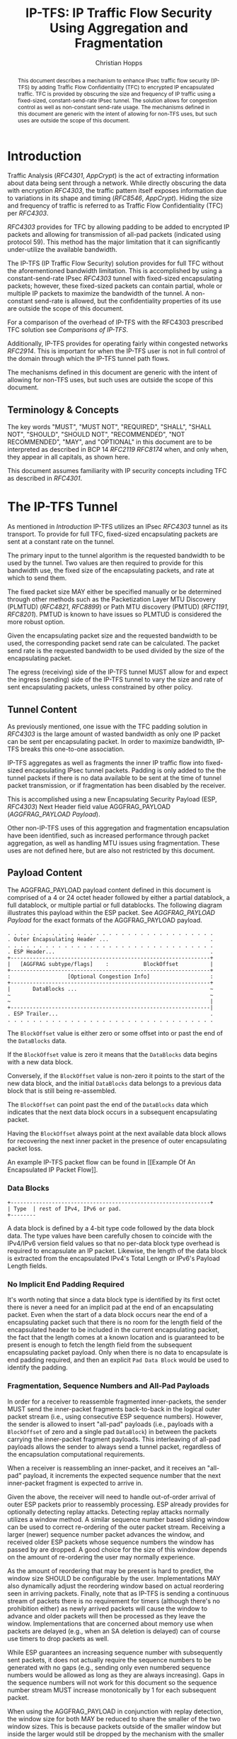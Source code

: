 # -*- fill-column: 69; org-confirm-babel-evaluate: nil -*-
#+STARTUP: align entitiespretty hidestars inlineimages latexpreview noindent showall
#
#+TITLE: IP-TFS: IP Traffic Flow Security Using Aggregation and Fragmentation
#+AUTHOR: Christian Hopps
#+EMAIL: chopps@chopps.org
#+AFFILIATION: LabN Consulting, L.L.C.
#
#+RFC_NAME: draft-ietf-ipsecme-iptfs
#+RFC_SHORT_TITLE: IP Traffic Flow Security
#+RFC_VERSION: 07
#+RFC_XML_VERSION: 2
#+RFC_ASCII_TABLE: t
#
# Do: title, table-of-contents ::fixed-width-sections |tables
# Do: ^:sup/sub with curly -:special-strings *:emphasis
# Don't: prop:no-prop-drawers \n:preserve-linebreaks ':use-smart-quotes
#+OPTIONS: prop:nil title:t toc:t \n:nil ::t |:t ^:{} -:t *:t ':nil


#+begin_abstract
This document describes a mechanism to enhance IPsec traffic flow
security (IP-TFS) by adding Traffic Flow Confidentiality (TFC) to
encrypted IP encapsulated traffic. TFC is provided by obscuring the
size and frequency of IP traffic using a fixed-sized,
constant-send-rate IPsec tunnel. The solution allows for congestion
control as well as non-constant send-rate usage. The mechanisms
defined in this document are generic with the intent of allowing for
non-TFS uses, but such uses are outside the scope of this document.
#+end_abstract

* Introduction

Traffic Analysis ([[RFC4301]], [[AppCrypt]]) is the act of extracting
information about data being sent through a network. While directly
obscuring the data with encryption [[RFC4303]], the traffic pattern
itself exposes information due to variations in its shape and timing
([[RFC8546]], [[AppCrypt]]). Hiding the size and frequency of
traffic is referred to as Traffic Flow Confidentiality (TFC) per
[[RFC4303]].

[[RFC4303]] provides for TFC by allowing padding to be added to encrypted
IP packets and allowing for transmission of all-pad packets
(indicated using protocol 59). This method has the major limitation
that it can significantly under-utilize the available bandwidth.

The IP-TFS (IP Traffic Flow Security) solution provides for full TFC
without the aforementioned bandwidth limitation. This is accomplished
by using a constant-send-rate IPsec [[RFC4303]] tunnel with fixed-sized
encapsulating packets; however, these fixed-sized packets can contain
partial, whole or multiple IP packets to maximize the bandwidth of
the tunnel. A non-constant send-rate is allowed, but the
confidentiality properties of its use are outside the scope of this
document.

For a comparison of the overhead of IP-TFS with the RFC4303
prescribed TFC solution see [[Comparisons of IP-TFS]].

Additionally, IP-TFS provides for operating fairly within congested
networks [[RFC2914]]. This is important for when the IP-TFS user is not
in full control of the domain through which the IP-TFS tunnel path
flows.

The mechanisms defined in this document are generic with the intent
of allowing for non-TFS uses, but such uses are outside the scope of
this document.

** Terminology & Concepts

The key words "MUST", "MUST NOT", "REQUIRED", "SHALL", "SHALL NOT",
"SHOULD", "SHOULD NOT", "RECOMMENDED", "NOT RECOMMENDED", "MAY", and
"OPTIONAL" in this document are to be interpreted as described in BCP
14 [[RFC2119]] [[RFC8174]] when, and only when, they appear in all capitals,
as shown here.

This document assumes familiarity with IP security concepts including
TFC as described in [[RFC4301]].

* The IP-TFS Tunnel

As mentioned in [[Introduction]] IP-TFS utilizes an IPsec [[RFC4303]] tunnel
as its transport. To provide for full TFC, fixed-sized encapsulating
packets are sent at a constant rate on the tunnel.

The primary input to the tunnel algorithm is the requested bandwidth
to be used by the tunnel. Two values are then required to provide for
this bandwidth use, the fixed size of the encapsulating packets, and
rate at which to send them.

The fixed packet size MAY either be specified manually or be
determined through other methods such as the Packetization Layer
MTU Discovery (PLMTUD) ([[RFC4821]], [[RFC8899]]) or Path MTU discovery
(PMTUD) ([[RFC1191]], [[RFC8201]]). PMTUD is known to have issues so PLMTUD
is considered the more robust option.

Given the encapsulating packet size and the requested bandwidth to be
used, the corresponding packet send rate can be calculated. The
packet send rate is the requested bandwidth to be used divided by the
size of the encapsulating packet.

The egress (receiving) side of the IP-TFS tunnel MUST allow for and
expect the ingress (sending) side of the IP-TFS tunnel to vary the
size and rate of sent encapsulating packets, unless constrained by
other policy.

** Tunnel Content

As previously mentioned, one issue with the TFC padding solution in
[[RFC4303]] is the large amount of wasted bandwidth as only one IP
packet can be sent per encapsulating packet. In order to maximize
bandwidth, IP-TFS breaks this one-to-one association.

IP-TFS aggregates as well as fragments the inner IP traffic flow into
fixed-sized encapsulating IPsec tunnel packets. Padding is only added
to the the tunnel packets if there is no data available to be sent at
the time of tunnel packet transmission, or if fragmentation has been
disabled by the receiver.

This is accomplished using a new Encapsulating Security Payload (ESP,
[[RFC4303]]) Next Header field value AGGFRAG_PAYLOAD
([[AGGFRAG_PAYLOAD Payload]]).

Other non-IP-TFS uses of this aggregation and fragmentation
encapsulation have been identified, such as increased performance
through packet aggregation, as well as handling MTU issues using
fragmentation. These uses are not defined here, but are also not
restricted by this document.

** Payload Content

The AGGFRAG_PAYLOAD payload content defined in this document is
comprised of a 4 or 24 octet header followed by either a partial
datablock, a full datablock, or multiple partial or full datablocks.
The following diagram illustrates this payload within the ESP packet.
See [[AGGFRAG_PAYLOAD Payload]] for the exact formats of the
AGGFRAG_PAYLOAD payload.

#+CAPTION: Layout of an IP-TFS IPsec Packet
#+begin_example
 . . . . . . . . . . . . . . . . . . . . . . . . . . . . . . . . .
 . Outer Encapsulating Header ...                                .
 . . . . . . . . . . . . . . . . . . . . . . . . . . . . . . . . .
 . ESP Header...                                                 .
 +---------------------------------------------------------------+
 |   [AGGFRAG subtype/flags]    :           BlockOffset          |
 +---------------------------------------------------------------+
 :                  [Optional Congestion Info]                   :
 +---------------------------------------------------------------+
 |       DataBlocks ...                                          ~
 ~                                                               ~
 ~                                                               |
 +---------------------------------------------------------------|
 . ESP Trailer...                                                .
 . . . . . . . . . . . . . . . . . . . . . . . . . . . . . . . . .
#+end_example

The ~BlockOffset~ value is either zero or some offset into or past
the end of the ~DataBlocks~ data.

If the ~BlockOffset~ value is zero it means that the ~DataBlocks~
data begins with a new data block.

Conversely, if the ~BlockOffset~ value is non-zero it points to the
start of the new data block, and the initial ~DataBlocks~ data
belongs to a previous data block that is still being re-assembled.

The ~BlockOffset~ can point past the end of the ~DataBlocks~ data
which indicates that the next data block occurs in a subsequent
encapsulating packet.

Having the ~BlockOffset~ always point at the next available data
block allows for recovering the next inner packet in the
presence of outer encapsulating packet loss.

An example IP-TFS packet flow can be found in [[Example Of An
Encapsulated IP Packet Flow]].

*** Data Blocks

#+CAPTION: Layout of a DataBlock
#+begin_example
 +---------------------------------------------------------------+
 | Type  | rest of IPv4, IPv6 or pad.
 +--------
#+end_example

A data block is defined by a 4-bit type code followed by the data
block data. The type values have been carefully chosen to coincide
with the IPv4/IPv6 version field values so that no per-data block
type overhead is required to encapsulate an IP packet. Likewise, the
length of the data block is extracted from the encapsulated IPv4's
Total Length or IPv6's Payload Length fields.

*** No Implicit End Padding Required

It's worth noting that since a data block type is identified by its
first octet there is never a need for an implicit pad at the end of
an encapsulating packet. Even when the start of a data block occurs
near the end of a encapsulating packet such that there is no room for
the length field of the encapsulated header to be included in the
current encapsulating packet, the fact that the length comes at a
known location and is guaranteed to be present is enough to fetch the
length field from the subsequent encapsulating packet payload. Only
when there is no data to encapsulate is end padding required, and
then an explicit ~Pad Data Block~ would be used to identify the
padding.

*** Fragmentation, Sequence Numbers and All-Pad Payloads

In order for a receiver to reassemble fragmented inner-packets, the
sender MUST send the inner-packet fragments back-to-back in the
logical outer packet stream (i.e., using consecutive ESP sequence
numbers). However, the sender is allowed to insert "all-pad" payloads
(i.e., payloads with a ~BlockOffset~ of zero and a single pad
~DataBlock~) in between the packets carrying the inner-packet
fragment payloads. This interleaving of all-pad payloads allows the
sender to always send a tunnel packet, regardless of the
encapsulation computational requirements.

When a receiver is reassembling an inner-packet, and it receives an
"all-pad" payload, it increments the expected sequence number that
the next inner-packet fragment is expected to arrive in.

Given the above, the receiver will need to handle out-of-order
arrival of outer ESP packets prior to reassembly processing. ESP
already provides for optionally detecting replay attacks. Detecting
replay attacks normally utilizes a window method. A similar sequence
number based sliding window can be used to correct re-ordering of the
outer packet stream. Receiving a larger (newer) sequence number
packet advances the window, and received older ESP packets whose
sequence numbers the window has passed by are dropped. A good choice
for the size of this window depends on the amount of re-ordering the
user may normally experience.

As the amount of reordering that may be present is hard to predict,
the window size SHOULD be configurable by the user. Implementations
MAY also dynamically adjust the reordering window based on actual
reordering seen in arriving packets. Finally, note that as IP-TFS
is sending a continuous stream of packets there is no requirement for
timers (although there's no prohibition either) as newly arrived
packets will cause the window to advance and older packets will then
be processed as they leave the window. Implementations that are
concerned about memory use when packets are delayed (e.g., when an SA
deletion is delayed) can of course use timers to drop packets as
well.

While ESP guarantees an increasing sequence number with subsequently
sent packets, it does not actually require the sequence numbers to be
generated with no gaps (e.g., sending only even numbered sequence
numbers would be allowed as long as they are always increasing). Gaps
in the sequence numbers will not work for this document so the
sequence number stream MUST increase monotonically by 1 for each
subsequent packet.

When using the AGGFRAG_PAYLOAD in conjunction with replay detection,
the window size for both MAY be reduced to share the smaller of the
two window sizes. This is because packets outside of the smaller window
but inside the larger would still be dropped by the mechanism with
the smaller window size.

Finally, as sequence numbers are reset when switching SAs (e.g., when
re-keying a child SA), senders MUST NOT send initial fragments of an
inner packet using one SA and subsequent fragments in a different SA.

**** Optional Extra Padding

When the tunnel bandwidth is not being fully utilized, a
sender MAY pad-out the current encapsulating packet in order
to deliver an inner packet un-fragmented in the following outer
packet. The benefit would be to avoid inner-packet fragmentation in
the presence of a bursty offered load (non-bursty traffic will
naturally not fragment). Senders MAY also choose to allow
for a minimum fragment size to be configured (e.g., as a percentage
of the AGGFRAG_PAYLOAD payload size) to avoid fragmentation at the
cost of tunnel bandwidth. The cost with these methods is complexity
and added delay of inner traffic. The main advantage to avoiding
fragmentation is to minimize inner packet loss in the presence of
outer packet loss. When this is worthwhile (e.g., how much loss and
what type of loss is required, given different inner traffic shapes
and utilization, for this to make sense), and what values to use for
the allowable/added delay may be worth researching, but is outside
the scope of this document.

While use of padding to avoid fragmentation does not impact
interoperability, used inappropriately it can reduce the effective
throughput of a tunnel. Senders implementing either of the
above approaches will need to take care to not reduce the effective
capacity, and overall utility, of the tunnel through the overuse of
padding.

*** Empty Payload

To support reporting of congestion control information (described
later) on a non-AGGFRAG_PAYLOAD enabled SA, IP-TFS allows for the
sending of an AGGFRAG_PAYLOAD payload with no data blocks (i.e., the
ESP payload length is equal to the AGGFRAG_PAYLOAD header length).
This special payload is called an empty payload.

Currently this situation is only applicable in non-IKEv2 use cases.

*** IP Header Value Mapping

[[RFC4301]] provides some direction on when and how to map various values
from an inner IP header to the outer encapsulating header, namely the
Don't-Fragment (DF) bit ([[RFC0791]] and [[RFC8200]]), the Differentiated
Services (DS) field [[RFC2474]] and the Explicit Congestion Notification
(ECN) field [[RFC3168]]. Unlike [[RFC4301]], IP-TFS may and often will be
encapsulating more than one IP packet per ESP packet. To deal with
this, these mappings are restricted further.

**** DF bit

IP-TFS never maps the inner DF bit as it is unrelated to the IP-TFS
tunnel functionality; IP-TFS never needs to IP fragment the inner packets and
the inner packets will not affect the fragmentation of the outer
encapsulation packets.

**** ECN value

The ECN value need not be mapped as any congestion related to the
constant-send-rate IP-TFS tunnel is unrelated (by design) to the
inner traffic flow. The sender MAY still set the ECN value of inner
packets based on the normal ECN specification [[RFC3168]].

**** DS field

By default the DS field SHOULD NOT be copied, although a sender MAY
choose to allow for configuration to override this behavior. A sender
SHOULD also allow the DS value to be set by configuration.

*** IP Time-To-Live (TTL) and Tunnel errors

[[RFC4301]] specifies how to modify the inner packet TTL [[RFC0791]].

Any errors (e.g., ICMP errors arriving back at the tunnel ingress due
to tunnel traffic) are handled the same as with non IP-TFS
IPsec tunnels.

*** Effective MTU of the Tunnel

Unlike [[RFC4301]], there is normally no effective MTU (EMTU) on an
IP-TFS tunnel as all IP packet sizes are properly transmitted without
requiring IP fragmentation prior to tunnel ingress. That said, a
sender MAY allow for explicitly configuring an MTU for the
tunnel.

If IP-TFS fragmentation has been disabled, then the tunnel's EMTU and
behaviors are the same as normal IPsec tunnels [[RFC4301]].

** Exclusive SA Use

This document does not specify mixed use of an AGGFRAG_PAYLOAD
enabled SA. In other words, an SA that has AGGFRAG_PAYLOAD enabled
MUST NOT have non-AGGFRAG_PAYLOAD payloads such as IP (IP protocol
4), TCP transport (IP protocol 6), or ESP pad packets (protocol 59)
intermixed with non-empty AGGFRAG_PAYLOAD payloads. Empty
AGGFRAG_PAYLOAD payloads ([[Empty Payload]]) are used to transmit
congestion control information on non-IP-TFS enabled SAs, so
intermixing is allowed in this specific case.

** Modes of Operation

Just as with normal IPsec/ESP tunnels, IP-TFS tunnels are
unidirectional. Bidirectional IP-TFS functionality is achieved by
setting up 2 IP-TFS tunnels, one in either direction.

An IP-TFS tunnel can operate in 2 modes, a non-congestion controlled
mode and congestion controlled mode.

*** Non-Congestion Controlled Mode

In the non-congestion controlled mode, IP-TFS sends fixed-sized
packets at a constant rate. The packet send rate is constant and is
not automatically adjusted regardless of any network congestion
(e.g., packet loss).

For similar reasons as given in [[RFC7510]] the non-congestion
controlled mode should only be used where the user has full
administrative control over the path the tunnel will take. This is
required so the user can guarantee the bandwidth and also be sure as
to not be negatively affecting network congestion [[RFC2914]]. In this
case packet loss should be reported to the administrator (e.g.,
via syslog, YANG notification, SNMP traps, etc) so that any
failures due to a lack of bandwidth can be corrected.

Non-congestion control mode is also appropriate if ESP over TCP is in
use [[RFC8229]].

*** Congestion Controlled Mode

With the congestion controlled mode, IP-TFS adapts to network
congestion by lowering the packet send rate to accommodate the
congestion, as well as raising the rate when congestion subsides.
Since overhead is per packet, by allowing for maximal fixed-size
packets and varying the send rate transport overhead is minimized.

The output of the congestion control algorithm will adjust the rate
at which the ingress sends packets. While this document does not
require a specific congestion control algorithm, best current
practice RECOMMENDS that the algorithm conform to [[RFC5348]]. Congestion
control principles are documented in [[RFC2914]] as well. [[RFC4342]]
provides an example of the [[RFC5348]] algorithm which matches the
requirements of IP-TFS (i.e., designed for fixed-size packet and send
rate varied based on congestion.

The required inputs for the TCP friendly rate control algorithm
described in [[RFC5348]] are the receiver's loss event rate and the
sender's estimated round-trip time (RTT). These values are provided by
IP-TFS using the congestion information header fields described in
[[Congestion Information]]. In particular, these values are sufficient to
implement the algorithm described in [[RFC5348]].

At a minimum, the congestion information MUST be sent, from the
receiver and from the sender, at least once per RTT. Prior to
establishing an RTT the information SHOULD be sent constantly from
the sender and the receiver so that an RTT estimate can be
established. Not receiving this information over multiple
consecutive RTT intervals should be considered a congestion event
that causes the sender to adjust its sending rate lower. For
example, [[RFC4342]] calls this the "no feedback timeout" and it is equal
to 4 RTT intervals. When a "no feedback timeout" has occurred [[RFC4342]]
halves the sending rate.

An implementation MAY choose to always include the congestion
information in its IP-TFS payload header if sending on an IP-TFS
enabled SA. Since IP-TFS normally will operate with a large packet
size, the congestion information should represent a small portion of
the available tunnel bandwidth. An implementation choosing to always
send the data MAY also choose to only update the ~LossEventRate~
and ~RTT~ header field values it sends every ~RTT~ though.

# XXX [[Deriving TFRC Parameters]] describes how the data provided by
# IP-TFS congestion information may be used to derive the values
# required in [[RFC5348]].

When choosing a congestion control algorithm (or a selection of
algorithms) note that IP-TFS is not providing for reliable delivery
of IP traffic, and so per packet ACKs are not required and are not
provided.

It is worth noting that the variable send-rate of a congestion
controlled IP-TFS tunnel, is not private; however, this send-rate is
being driven by network congestion, and as long as the encapsulated
(inner) traffic flow shape and timing are not directly affecting the
(outer) network congestion, the variations in the tunnel rate will
not weaken the provided inner traffic flow confidentiality.

**** Circuit Breakers

In additional to congestion control, implementations MAY choose to
define and implement circuit breakers [[RFC8084]] as a recovery method
of last resort. Enabling circuit breakers is also a reason a user may
wish to enable congestion information reports even when using the
non-congestion controlled mode of operation. The definition of
circuit breakers are outside the scope of this document.

* Congestion Information

In order to support the congestion control mode, the sender needs to
know the loss event rate and to approximate the RTT [[RFC5348]]. In order
to obtain these values, the receiver sends congestion control
information on it's SA back to the sender. Thus, to support
congestion control the receiver must have a paired SA back to the
sender (this is always the case when the tunnel was created using
IKEv2). If the SA back to the sender is a non-AGGFRAG_PAYLOAD enabled
SA then an AGGFRAG_PAYLOAD empty payload (i.e., header only) is used
to convey the information.

In order to calculate a loss event rate compatible with [[RFC5348]], the
receiver needs to have a round-trip time estimate. Thus the sender
communicates this estimate in the ~RTT~ header field. On startup this
value will be zero as no RTT estimate is yet known.

In order for the sender to estimate its ~RTT~ value, the sender
places a timestamp value in the ~TVal~ header field. On first receipt
of this ~TVal~, the receiver records the new ~TVal~ value along with
the time it arrived locally, subsequent receipt of the same ~TVal~
MUST NOT update the recorded time.

When the receiver sends its CC header it places this latest recorded
~TVal~ in the ~TEcho~ header field, along with 2 delay values, ~Echo
Delay~ and ~Transmit Delay~. The ~Echo Delay~ value is the time delta
from the recorded arrival time of ~TVal~ and the current clock in
microseconds. The second value, ~Transmit Delay~, is the receiver's
current transmission delay on the tunnel (i.e., the average time
between sending packets on its half of the IP-TFS tunnel).

When the sender receives back its ~TVal~ in the ~TEcho~ header field
it calculates 2 RTT estimates. The first is the actual delay found by
subtracting the ~TEcho~ value from its current clock and then
subtracting ~Echo Delay~ as well. The second RTT estimate is found by
adding the received ~Transmit Delay~ header value to the senders own
transmission delay (i.e., the average time between sending packets on
its half of the IP-TFS tunnel). The larger of these 2 RTT estimates
SHOULD be used as the ~RTT~ value.

The two RTT estimates are required to handle different combinations of
faster or slower tunnel packet paths with faster or slower fixed
tunnel rates. Choosing the larger of the two values guarantees that
the ~RTT~ is never considered faster than the aggregate transmission
delay based on the IP-TFS tunnel rate (the second estimate), as well
as never being considered faster than the actual RTT along the tunnel
packet path (the first estimate).

The receiver also calculates, and communicates in the ~LossEventRate~
header field, the loss event rate for use by the sender. This is
slightly different from [[RFC4342]] which periodically sends all the loss
interval data back to the sender so that it can do the calculation.
See [[A Send and Loss Event Rate Calculation]] for a suggested way to
calculate the loss event rate value. Initially this value will be
zero (indicating no loss) until enough data has been collected by the
receiver to update it.

** ECN Support

In additional to normal packet loss information IP-TFS supports use
of the ECN bits in the encapsulating IP header [[RFC3168]] for
identifying congestion. If ECN use is enabled and a packet arrives at
the egress (receiving) side with the Congestion Experienced (CE) value set,
then the receiver considers that packet as being dropped, although it
does not drop it. The receiver MUST set the E bit in any
AGGFRAG_PAYLOAD payload header containing a ~LossEventRate~ value
derived from a CE value being considered.

# XXX replace with immediately consider the loss interval done? XXX
# In order to respond quickly to the
# congestion indication the receiver MAY immediately send a congestion
# information notification to the sender upon receiving a packet with
# the CE indication. This additional immediate send SHOULD only be done
# once per normal congestion information sending interval though.

As noted in [[RFC3168]] the ECN bits are not protected by IPsec and
thus may constitute a covert channel. For this reason, ECN use SHOULD
NOT be enabled by default.

* Configuration

IP-TFS is meant to be deployable with a minimal amount of
configuration. All IP-TFS specific configuration should be
specified at the unidirectional tunnel ingress (sending) side. It
is intended that non-IKEv2 operation is supported, at least, with
local static configuration.

** Bandwidth

Bandwidth is a local configuration option. For non-congestion
controlled mode, the bandwidth SHOULD be configured. For
congestion controlled mode, the bandwidth can be configured
or the congestion control algorithm discovers and uses the
maximum bandwidth available. No standardized configuration method is
required.

** Fixed Packet Size

The fixed packet size to be used for the tunnel encapsulation packets
MAY be configured manually or can be automatically determined using
other methods such as PLMTUD ([[RFC4821]], [[RFC8899]]) or PMTUD ([[RFC1191]],
[[RFC8201]]). As PMTUD is known to have issues, PLMTUD is considered the
more robust option. No standardized configuration method is required.

** Congestion Control

Congestion control is a local configuration option. No standardized
configuration method is required.

* IKEv2

** USE_AGGFRAG Notification Message

As mentioned previously IP-TFS tunnels utilize ESP payloads of type
AGGFRAG_PAYLOAD.

When using IKEv2, a new "USE_AGGFRAG" Notification Message enables
the AGGFRAG_PAYLOAD payload on a child SA pair. The
method used is similar to how USE_TRANSPORT_MODE is negotiated, as
described in [[RFC7296]].

To request use of the AGGFRAG_PAYLOAD payload on the Child SA pair,
the initiator includes the USE_AGGFRAG notification in an SA payload
requesting a new Child SA (either during the initial IKE_AUTH or
during CREATE_CHILD_SA exchanges). If the request is
accepted then the response MUST also include a notification of type
USE_AGGFRAG. If the responder declines the request the child SA will
be established without AGGFRAG_PAYLOAD payload use enabled. If
this is unacceptable to the initiator, the initiator MUST delete the
child SA.

As the use of the AGGFRAG_PAYLOAD payload is currently only defined
for non-transport mode tunnels, the USE_AGGFRAG notification MUST NOT
be combined with USE_TRANSPORT notification.

The USE_AGGFRAG notification contains a 1 octet payload of flags that
specify requirements from the sender of the notification. If any
requirement flags are not understood or cannot be supported by the
receiver then the receiver SHOULD NOT enable use of AGGFRAG_PAYLOAD
(either by not responding with the USE_AGGFRAG notification, or in
the case of the initiator, by deleting the child SA if the now
established non-AGGFRAG_PAYLOAD using SA is unacceptable).

The notification type and payload flag values are defined in [[IKEv2
USE_AGGFRAG Notification Message]].

* Packet and Data Formats

The packet and data formats defined below are generic with the intent
of allowing for non-IP-TFS uses, but such uses are outside the scope of
this document.

** AGGFRAG_PAYLOAD Payload

   ESP Next Header value: 0x5

An IP-TFS payload is identified by the ESP Next Header value
AGGFRAG_PAYLOAD which has the value 0x5. The value 5 was chosen to not
conflict with other used values. The first octet of this payload
indicates the format of the remaining payload data.

#+begin_example
  0 1 2 3 4 5 6 7
 +-+-+-+-+-+-+-+-+-+-+-
 |   Sub-type    | ...
 +-+-+-+-+-+-+-+-+-+-+-
#+end_example

- Sub-type :: An 8-bit value indicating the payload format.

This document defines 2 payload sub-types. These payload formats
are defined in the following sections.

*** Non-Congestion Control AGGFRAG_PAYLOAD Payload Format

The non-congestion control AGGFRAG_PAYLOAD payload is comprised of a 4
octet header followed by a variable amount of ~DataBlocks~ data as
shown below.

#+begin_example
                      1                   2                   3
  0 1 2 3 4 5 6 7 8 9 0 1 2 3 4 5 6 7 8 9 0 1 2 3 4 5 6 7 8 9 0 1
 +-+-+-+-+-+-+-+-+-+-+-+-+-+-+-+-+-+-+-+-+-+-+-+-+-+-+-+-+-+-+-+-+
 |  Sub-Type (0) |   Reserved    |          BlockOffset          |
 +-+-+-+-+-+-+-+-+-+-+-+-+-+-+-+-+-+-+-+-+-+-+-+-+-+-+-+-+-+-+-+-+
 |       DataBlocks ...
 +-+-+-+-+-+-+-+-+-+-+-
#+end_example

- Sub-type :: An octet indicating the payload format. For this
              non-congestion control format, the value is 0.
- Reserved :: An octet set to 0 on generation, and ignored on
              receipt.
- BlockOffset :: A 16-bit unsigned integer counting the number of
                 octets of ~DataBlocks~ data before the start of a
                 new data block. ~BlockOffset~ can count past the end
                 of the ~DataBlocks~ data in which case all the
                 ~DataBlocks~ data belongs to the previous data block
                 being re-assembled. If the ~BlockOffset~ extends
                 into subsequent packets it continues to only count
                 subsequent ~DataBlocks~ data (i.e., it does not
                 count subsequent packets non-~DataBlocks~ octets
                 such as header octets).
- DataBlocks :: Variable number of octets that begins with the start
                of a data block, or the continuation of a previous
                data block, followed by zero or more additional data
                blocks.

*** Congestion Control AGGFRAG_PAYLOAD Payload Format

The congestion control AGGFRAG_PAYLOAD payload is comprised of a 24
octet header followed by a variable amount of ~DataBlocks~ data as
shown below.

#+begin_example
                      1                   2                   3
  0 1 2 3 4 5 6 7 8 9 0 1 2 3 4 5 6 7 8 9 0 1 2 3 4 5 6 7 8 9 0 1
 +-+-+-+-+-+-+-+-+-+-+-+-+-+-+-+-+-+-+-+-+-+-+-+-+-+-+-+-+-+-+-+-+
 |  Sub-type (1) |  Reserved   |E|          BlockOffset          |
 +-+-+-+-+-+-+-+-+-+-+-+-+-+-+-+-+-+-+-+-+-+-+-+-+-+-+-+-+-+-+-+-+
 |                          LossEventRate                        |
 +-+-+-+-+-+-+-+-+-+-+-+-+-+-+-+-+-+-+-+-+-+-+-+-+-+-+-+-+-+-+-+-+
 |                      RTT                  |   Echo Delay ...
 +-+-+-+-+-+-+-+-+-+-+-+-+-+-+-+-+-+-+-+-+-+-+-+-+-+-+-+-+-+-+-+-+
      ... Echo Delay   |           Transmit Delay                |
 +-+-+-+-+-+-+-+-+-+-+-+-+-+-+-+-+-+-+-+-+-+-+-+-+-+-+-+-+-+-+-+-+
 |                              TVal                             |
 +-+-+-+-+-+-+-+-+-+-+-+-+-+-+-+-+-+-+-+-+-+-+-+-+-+-+-+-+-+-+-+-+
 |                             TEcho                             |
 +-+-+-+-+-+-+-+-+-+-+-+-+-+-+-+-+-+-+-+-+-+-+-+-+-+-+-+-+-+-+-+-+
 |       DataBlocks ...
 +-+-+-+-+-+-+-+-+-+-+-
#+end_example

- Sub-type :: An octet indicating the payload format. For this
              congestion control format, the value is 1.
- Reserved :: A 7-bit field set to 0 on generation, and ignored on
              receipt.
- E :: A 1-bit value if set indicates that Congestion Experienced
       (CE) ECN bits were received and used in deriving the
       reported ~LossEventRate~.
- BlockOffset :: The same value as the non-congestion controlled
                 payload format value.
- LossEventRate :: A 32-bit value specifying the inverse of the
                   current loss event rate as calculated by the
                   receiver. A value of zero indicates no loss.
                   Otherwise the loss event rate is
                   ~1/LossEventRate~.
- RTT :: A 22-bit value specifying the sender's current round-trip
         time estimate in microseconds. The value MAY be zero prior
         to the sender having calculated a round-trip time estimate.
         The value SHOULD be set to zero on non-AGGFRAG_PAYLOAD
         enabled SAs. If the value is equal to or larger than
         ~0x3FFFFF~ it MUST be set to ~0x3FFFFF~.
- Echo Delay :: A 21-bit value specifying the delay in microseconds
           incurred between the receiver first receiving the ~TVal~
           value which it is sending back in ~TEcho~. If the value
           is equal to or larger than ~0x1FFFFF~ it MUST be set to
           ~0x1FFFFF~.
- Transmit Delay :: A 21-bit value specifying the transmission delay in
           microseconds. This is the fixed (or average) delay on the
           receiver between it sending packets on the IPTFS tunnel.
           If the value is equal to or larger than ~0x1FFFFF~ it MUST
           be set to ~0x1FFFFF~.
- TVal :: An opaque 32-bit value that will be echoed back by the
          receiver in later packets in the ~TEcho~ field, along with
          an ~Echo Delay~ value of how long that echo took.
- TEcho :: The opaque 32-bit value from a received packet's ~TVal~
           field. The received ~TVal~ is placed in ~TEcho~ along with
           an ~Echo Delay~ value indicating how long it has been since
           receiving the ~TVal~ value.
- DataBlocks :: Variable number of octets that begins with the start
                of a data block, or the continuation of a previous
                data block, followed by zero or more additional data
                blocks. For the special case of sending congestion
                control information on an non-IP-TFS enabled SA this
                value MUST be empty (i.e., be zero octets long).

*** Data Blocks
#+begin_example
                      1                   2                   3
  0 1 2 3 4 5 6 7 8 9 0 1 2 3 4 5 6 7 8 9 0 1 2 3 4 5 6 7 8 9 0 1
 +-+-+-+-+-+-+-+-+-+-+-+-+-+-+-+-+-+-+-+-+-+-+-+-+-+-+-+-+-+-+-+-+
 | Type  | IPv4, IPv6 or pad...
 +-+-+-+-+-+-+-+-+-+-+-+-+-+-+-
#+end_example

- Type :: A 4-bit field where 0x0 identifies a pad data block, 0x4
          indicates an IPv4 data block, and 0x6 indicates an IPv6
          data block.

**** IPv4 Data Block
#+begin_example
                      1                   2                   3
  0 1 2 3 4 5 6 7 8 9 0 1 2 3 4 5 6 7 8 9 0 1 2 3 4 5 6 7 8 9 0 1
 +-+-+-+-+-+-+-+-+-+-+-+-+-+-+-+-+-+-+-+-+-+-+-+-+-+-+-+-+-+-+-+-+
 |  0x4  |  IHL  |  TypeOfService  |         TotalLength         |
 +-+-+-+-+-+-+-+-+-+-+-+-+-+-+-+-+-+-+-+-+-+-+-+-+-+-+-+-+-+-+-+-+
 | Rest of the inner packet ...
 +-+-+-+-+-+-+-+-+-+-+-+-+-+-+-
#+end_example

These values are the actual values within the encapsulated IPv4
header. In other words, the start of this data block is the start of
the encapsulated IP packet.

- Type :: A 4-bit value of 0x4 indicating IPv4 (i.e., first nibble of
          the IPv4 packet).
- TotalLength :: The 16-bit unsigned integer "Total Length" field of
                 the IPv4 inner packet.

**** IPv6 Data Block
#+begin_example
                      1                   2                   3
  0 1 2 3 4 5 6 7 8 9 0 1 2 3 4 5 6 7 8 9 0 1 2 3 4 5 6 7 8 9 0 1
 +-+-+-+-+-+-+-+-+-+-+-+-+-+-+-+-+-+-+-+-+-+-+-+-+-+-+-+-+-+-+-+-+
 |  0x6  | TrafficClass  |               FlowLabel               |
 +-+-+-+-+-+-+-+-+-+-+-+-+-+-+-+-+-+-+-+-+-+-+-+-+-+-+-+-+-+-+-+-+
 |         PayloadLength         | Rest of the inner packet ...
 +-+-+-+-+-+-+-+-+-+-+-+-+-+-+-+-+-+-+-+-+-+-+-+-+-+-+-+-+-+-
#+end_example

These values are the actual values within the encapsulated IPv6
header. In other words, the start of this data block is the start of
the encapsulated IP packet.

- Type :: A 4-bit value of 0x6 indicating IPv6 (i.e., first nibble of
          the IPv6 packet).
- PayloadLength :: The 16-bit unsigned integer "Payload Length" field
                   of the inner IPv6 inner packet.

**** Pad Data Block
#+begin_example
                      1                   2                   3
  0 1 2 3 4 5 6 7 8 9 0 1 2 3 4 5 6 7 8 9 0 1 2 3 4 5 6 7 8 9 0 1
 +-+-+-+-+-+-+-+-+-+-+-+-+-+-+-+-+-+-+-+-+-+-+-+-+-+-+-+-+-+-+-+-+
 |  0x0  | Padding ...
 +-+-+-+-+-+-+-+-+-+-+-
#+end_example

- Type :: A 4-bit value of 0x0 indicating a padding data block.
- Padding :: Extends to end of the encapsulating packet.

*** IKEv2 USE_AGGFRAG Notification Message

As discussed in [[USE_AGGFRAG Notification Message]], a notification
message USE_AGGFRAG is used to negotiate use of the ESP AGGFRAG_PAYLOAD
Next Header value.

The USE_AGGFRAG Notification Message State Type is (TBD2).

The notification payload contains 1 octet of requirement flags. There
are currently 2 requirement flags defined. This may be revised by
later specifications.

#+begin_example
 +-+-+-+-+-+-+-+-+
 |0|0|0|0|0|0|C|D|
 +-+-+-+-+-+-+-+-+
#+end_example

- 0 :: 6 bits - reserved, MUST be zero on send, unless defined by
  later specifications.
- C :: Congestion Control bit. If set, then the sender is requiring
  that congestion control information MUST be returned to it
  periodically as defined in [[Congestion Information]].
- D :: Don't Fragment bit. If set, indicates the sender of the notify
  message does not support receiving packet fragments (i.e., inner
  packets MUST be sent using a single ~Data Block~). This value only
  applies to what the sender is capable of receiving; the sender MAY
  still send packet fragments unless similarly restricted by the
  receiver in it's USE_AGGFRAG notification.

* IANA Considerations

** AGGFRAG_PAYLOAD Sub-Type Registry

This document requests IANA create a registry called "AGGFRAG_PAYLOAD
Sub-Type Registry" under a new category named "ESP AGGFRAG_PAYLOAD Parameters".
The registration policy for this registry is "Expert Review"
([[RFC8126]] and [[RFC7120]]).

  - Name :: AGGFRAG_PAYLOAD Sub-Type Registry
  - Description :: AGGFRAG_PAYLOAD Payload Formats.
  - Reference :: This document

This initial content for this registry is as follows:

| Sub-Type | Name                          | Reference     |
|----------+-------------------------------+---------------|
|        0 | Non-Congestion Control Format | This document |
|        1 | Congestion Control Format     | This document |
|    3-255 | Reserved                      |               |

** USE_AGGFRAG Notify Message Status Type

This document requests a status type USE_AGGFRAG be allocated from
the "IKEv2 Notify Message Types - Status Types" registry.

  - Value :: TBD2
  - Name :: USE_AGGFRAG
  - Reference :: This document

# ^IANA-IKECA^
# https://www.iana.org/assignments/ikev2-parameters/ikev2-parameters.xhtml#ikev2-parameters-21

* Security Considerations

This document describes a mechanism to add TFC to IP traffic. Use of
this mechanism is expected to increase the security of the traffic
being transported. Other than the additional security afforded by
using this mechanism, IP-TFS utilizes the security protocols [[RFC4303]]
and [[RFC7296]] and so their security considerations apply to IP-TFS as
well.

As noted in ([[ECN Support]]) the ECN bits are not protected by IPsec and
thus may constitute a covert channel. For this reason, ECN use SHOULD
NOT be enabled by default.

As noted previously in [[Congestion Controlled Mode]], for TFC to be
fully maintained the encapsulated traffic flow should not be
affecting network congestion in a predictable way, and if it would be
then non-congestion controlled mode use should be considered instead.

* Normative References
** RFC2119
** RFC4303
** RFC7296
** RFC8174
* Informative References
** AppCrypt
   :PROPERTIES:
    :REF_TITLE: Applied Cryptography: Protocols, Algorithms, and Source Code in C
    :REF_AUTHOR: Bruce Schneier
    :REF_DATE: 2017-11-01
    :END:
** RFC0791
** RFC1191
** RFC2474
** RFC2914
** RFC3168
** RFC4301
** RFC4342
** RFC4821
** RFC5348
** RFC7120
** RFC7510
** RFC8084
** RFC8126
** RFC8200
** RFC8201
** RFC8229
** RFC8546
** RFC8899
* Example Of An Encapsulated IP Packet Flow

Below an example inner IP packet flow within the encapsulating tunnel
packet stream is shown. Notice how encapsulated IP packets can start
and end anywhere, and more than one or less than 1 may occur in a
single encapsulating packet.

# XXX Consider doing a timing diagram showing random paced input going
# into fixed rate output, maybe Y axis

#+CAPTION: Inner and Outer Packet Flow
#+begin_example
  Offset: 0        Offset: 100    Offset: 2900    Offset: 1400
 [ ESP1  (1500) ][ ESP2  (1500) ][ ESP3  (1500) ][ ESP4  (1500) ]
 [--800--][--800--][60][-240-][--4000----------------------][pad]
#+end_example

The encapsulated IP packet flow (lengths include IP header and
payload) is as follows: an 800 octet packet, an 800 octet packet, a 60
octet packet, a 240 octet packet, a 4000 octet packet.

The ~BlockOffset~ values in the 4 IP-TFS payload headers for this
packet flow would thus be: 0, 100, 2900, 1400 respectively. The first
encapsulating packet ESP1 has a zero ~BlockOffset~ which points at the
IP data block immediately following the IP-TFS header. The following
packet ESP2s ~BlockOffset~ points inward 100 octets to the start of the
60 octet data block. The third encapsulating packet ESP3 contains the
middle portion of the 4000 octet data block so the offset points past
its end and into the forth encapsulating packet. The fourth packet
ESP4s offset is 1400 pointing at the padding which follows the
completion of the continued 4000 octet packet.

* A Send and Loss Event Rate Calculation

The current best practice indicates that congestion control SHOULD be
done in a TCP friendly way. A TCP friendly congestion control algorithm
is described in [[RFC5348]]. For this IP-TFS use case (as with [[RFC4342]]) the
(fixed) packet size is used as the segment size for the algorithm. The
main formula in the algorithm for the send rate is then as follows:

#+begin_example
                              1
   X = -----------------------------------------------
       R * (sqrt(2*p/3) + 12*sqrt(3*p/8)*p*(1+32*p^2))
#+end_example

Where ~X~ is the send rate in packets per second, ~R~ is the
round trip time estimate and ~p~ is the loss event rate (the inverse
of which is provided by the receiver).

In addition the algorithm in [[RFC5348]] also uses an ~X_recv~ value (the
receiver's receive rate). For IP-TFS one MAY set this value according to
the sender's current tunnel send-rate (~X~).

The IP-TFS receiver, having the RTT estimate from the sender can use the
same method as described in [[RFC5348]] and [[RFC4342]] to collect the loss
intervals and calculate the loss event rate value using the weighted
average as indicated. The receiver communicates the inverse of this
value back to the sender in the AGGFRAG_PAYLOAD payload header field
~LossEventRate~.

The IP-TFS sender now has both the ~R~ and ~p~ values and can calculate
the correct sending rate. If following [[RFC5348]] the sender should also
use the slow start mechanism described therein when the IP-TFS SA is
first established.

* Comparisons of IP-TFS
  :PROPERTIES:
  :EXPORT_RFC_ASCII_TABLE: t
  :END:

** Comparing Overhead

For comparing overhead the overhead of ESP for both normal and IP-TFS
tunnel packets must be calculated, and so an algorithm for encryption
and authentication must be chosen. For the data below AES-GCM-256 was
selected. This leads to an IP+ESP overhead of 54.

#+begin_example
  54 = 20 (IP) + 8 (ESPH) + 2 (ESPF) + 8 (IV) + 16 (ICV)
#+end_example

Additionally, for IP-TFS, non-congestion control AGGFRAG_PAYLOAD
headers were chosen which adds 4 octets for a total overhead of 58.

*** IP-TFS Overhead

For comparison the overhead of IP-TFS is 58 octets per outer packet.
Therefore the octet overhead per inner packet is 58 divided by the
number of outer packets required (fractional allowed). The overhead
as a percentage of inner packet size is a constant based on the Outer
MTU size.

#+begin_example
   OH = 58 / Outer Payload Size / Inner Packet Size
   OH % of Inner Packet Size = 100 * OH / Inner Packet Size
   OH % of Inner Packet Size = 5800 / Outer Payload Size
#+end_example

#+BEGIN_CENTER
#+CAPTION: IP-TFS Overhead as Percentage of Inner Packet Size
#+TBLNAME: tfsohpct
|  Type | IP-TFS | IP-TFS | IP-TFS |
|   MTU |    576 |   1500 |   9000 |
| PSize |    518 |   1442 |   8942 |
|-------+--------+--------+--------|
|    40 | 11.20% |  4.02% |  0.65% |
|   576 | 11.20% |  4.02% |  0.65% |
|  1500 | 11.20% |  4.02% |  0.65% |
|  9000 | 11.20% |  4.02% |  0.65% |
#+TBLFM: @3$2..@3$>=@2-$tfso::@4$2..@>$>=5800/@3;%.2f%%
#+END_CENTER

*** ESP with Padding Overhead

The overhead per inner packet for constant-send-rate padded ESP
(i.e., traditional IPsec TFC) is 36 octets plus any padding, unless
fragmentation is required.

When fragmentation of the inner packet is required to fit in the
outer IPsec packet, overhead is the number of outer packets required
to carry the fragmented inner packet times both the inner IP overhead
(20) and the outer packet overhead (54) minus the initial inner IP
overhead plus any required tail padding in the last encapsulation
packet. The required tail padding is the number of required packets
times the difference of the Outer Payload Size and the IP Overhead
minus the Inner Payload Size. So:

#+begin_example
  Inner Paylaod Size = IP Packet Size - IP Overhead
  Outer Payload Size = MTU - IPsec Overhead

                Inner Payload Size
  NF0 = ----------------------------------
         Outer Payload Size - IP Overhead

  NF = CEILING(NF0)

  OH = NF * (IP Overhead + IPsec Overhead)
       - IP Overhead
       + NF * (Outer Payload Size - IP Overhead)
       - Inner Payload Size

  OH = NF * (IPsec Overhead + Outer Payload Size)
       - (IP Overhead + Inner Payload Size)

  OH = NF * (IPsec Overhead + Outer Payload Size)
       - Inner Packet Size
#+end_example

** Overhead Comparison

The following tables collect the overhead values for some common L3
MTU sizes in order to compare them. The first table is the number of
octets of overhead for a given L3 MTU sized packet. The second table
is the percentage of overhead in the same MTU sized packet.

XXX rerun these.

#+CONSTANTS: etho=38 ipo=20 espoh=34 ipso=54 tfso=58

#+BEGIN_CENTER

#+BEGIN_NOEXPORT
# We need the number of packets for adding in L2 overhead later.
# No need to export this to the published document
#+CAPTION: Required Outer Packets
#+TBLNAME:reqdpackets
|   Type | ESP+Pad | ESP+Pad | ESP+Pad |      IP-TFS |      IP-TFS |       IP-TFS |
| L3 MTU |     576 |    1500 |    9000 |         576 |        1500 |         9000 |
|  PSize |     522 |    1446 |    8946 |         518 |        1442 |         8942 |
|--------+---------+---------+---------+-------------+-------------+--------------|
|     40 |       1 |       1 |       1 | 0.077220077 | 0.027739251 | 4.4732722e-3 |
|    128 |       1 |       1 |       1 |  0.24710425 | 0.088765603 |  0.014314471 |
|    256 |       1 |       1 |       1 |  0.49420849 |  0.17753121 |  0.028628942 |
|    518 |       1 |       1 |       1 |           1 |  0.35922330 |  0.057928875 |
|    576 |       2 |       1 |       1 |   1.1119691 |  0.39944521 |  0.064415120 |
|   1442 |       3 |       1 |       1 |   2.7837838 |           1 |   0.16126146 |
|   1500 |       3 |       2 |       1 |   2.8957529 |   1.0402219 |   0.16774771 |
|   8942 |      18 |       7 |       1 |   17.262548 |   6.2011096 |            1 |
|   9000 |      18 |       7 |       2 |   17.374517 |   6.2413315 |    1.0064862 |
#+TBLFM: @3$2..@3$4=@2-$ipso;p40::@3$5..@3$7=@2-$tfso;p40::@4$2..@>$4=if($1<=@3, ceil($1/@3), 1 + ceil(($1-@3)/(@3-$ipo)));p40::@4$5..@>$7=$1/@3;p40
#+END_NOEXPORT

#+CAPTION: Overhead comparison in octets
#+TBLNAME:obytes
|   Type | ESP+Pad | ESP+Pad | ESP+Pad | IP-TFS | IP-TFS | IP-TFS |
| L3 MTU |     576 |    1500 |    9000 |    576 |   1500 |   9000 |
|  PSize |     522 |    1446 |    8946 |    518 |   1442 |   8942 |
|--------+---------+---------+---------+--------+--------+--------|
|     40 |     482 |    1406 |    8906 |    4.5 |    1.6 |    0.3 |
|    128 |     394 |    1318 |    8818 |   14.3 |    5.1 |    0.8 |
|    256 |     266 |    1190 |    8690 |   28.7 |   10.3 |    1.7 |
|    518 |       4 |     928 |    8428 |   58.0 |   20.8 |    3.4 |
|    576 |     576 |     870 |    8370 |   64.5 |   23.2 |    3.7 |
|   1442 |     286 |       4 |    7504 |  161.5 |   58.0 |    9.4 |
|   1500 |     228 |    1500 |    7446 |  168.0 |   60.3 |    9.7 |
|   8942 |    1426 |    1558 |       4 | 1001.2 |  359.7 |   58.0 |
|   9000 |    1368 |    1500 |    9000 | 1007.7 |  362.0 |   58.4 |
#+TBLFM: @3$2..@3$4=@2-$ipso::@3$5..@3$7=@2-$tfso::@4$2..@>$4=if(@3 > $1, @3-$1, ceil(($1-$ipo)/(@3-$ipo)) * ($ipso + @3) - $1::@4$5..@>$7=$tfso/(@3/$1);%.1f

#+CAPTION: Overhead as Percentage of Inner Packet Size
#+TBLNAME:avail-pct
|  Type | ESP+Pad | ESP+Pad |  ESP+Pad | IP-TFS | IP-TFS | IP-TFS |
|   MTU |     576 |    1500 |     9000 |    576 |   1500 |   9000 |
| PSize |     522 |    1446 |     8946 |    518 |   1442 |   8942 |
|-------+---------+---------+----------+--------+--------+--------|
|    40 | 1205.0% | 3515.0% | 22265.0% | 11.20% |  4.02% |  0.65% |
|   128 |  307.8% | 1029.7% |  6889.1% | 11.20% |  4.02% |  0.65% |
|   256 |  103.9% |  464.8% |  3394.5% | 11.20% |  4.02% |  0.65% |
|   518 |    0.8% |  179.2% |  1627.0% | 11.20% |  4.02% |  0.65% |
|   576 |  100.0% |  151.0% |  1453.1% | 11.20% |  4.02% |  0.65% |
|  1442 |   19.8% |    0.3% |   520.4% | 11.20% |  4.02% |  0.65% |
|  1500 |   15.2% |  100.0% |   496.4% | 11.20% |  4.02% |  0.65% |
|  8942 |   15.9% |   17.4% |     0.0% | 11.20% |  4.02% |  0.65% |
|  9000 |   15.2% |   16.7% |   100.0% | 11.20% |  4.02% |  0.65% |
#+TBLFM: @3$2..@3$4=@2-$ipso::@3$5..@3$7=@2-$tfso::$1=remote(obytes,@@#$1)::@4$2..@>$4=100*remote(obytes,@@#$$#)/$1;%.1f%%::@4$5..@>$7=100*$tfso/(@3/$1)/$1;%.2f%%
#+END_CENTER

** Comparing Available Bandwidth

Another way to compare the two solutions is to look at the amount of
available bandwidth each solution provides. The following sections
consider and compare the percentage of available bandwidth. For the
sake of providing a well understood baseline normal (unencrypted)
Ethernet as well as normal ESP values are included.

*** Ethernet

In order to calculate the available bandwidth the per packet overhead
is calculated first. The total overhead of Ethernet is 14+4 octets of
header and CRC plus and additional 20 octets of framing (preamble,
start, and inter-packet gap) for a total of 38 octets. Additionally
the minimum payload is 46 octets.

# *** IP-TFS Bandwidth
# *** ESP with Padding Bandwidth

#+BEGIN_CENTER
#+BEGIN_NOEXPORT

#+TBLNAME: reqdbytes
| Size |   E+P |   E+P |   E+P |     IPTFS |     IPTFS |     IPTFS | Enet |  ESP |
|  MTU |   590 |  1514 |  9014 |       590 |      1514 |      9014 |  any |  any |
|   OH |    92 |    92 |    92 |        96 |        96 |        96 |   38 |   74 |
|------+-------+-------+-------+-----------+-----------+-----------+------+------|
|   40 |   614 |  1538 |  9038 | 47.413127 | 42.662968 | 40.429434 |   84 |  114 |
|  128 |   614 |  1538 |  9038 | 151.72201 | 136.52150 | 129.37419 |  166 |  202 |
|  256 |   614 |  1538 |  9038 | 303.44401 | 273.04300 | 258.74838 |  294 |  330 |
|  518 |   614 |  1538 |  9038 |       614 | 552.48544 | 523.56117 |  556 |  592 |
|  576 |  1228 |  1538 |  9038 | 682.74903 | 614.34673 | 582.18385 |  614 |  650 |
| 1442 |  1842 |  1538 |  9038 | 1709.2433 |      1538 | 1457.4811 | 1480 | 1516 |
| 1500 |  1842 |  3076 |  9038 | 1777.9923 | 1599.8613 | 1516.1038 | 1538 | 1574 |
| 8942 | 11052 | 10766 |  9038 | 10599.204 | 9537.3066 |      9038 | 8980 | 9016 |
| 9000 | 11052 | 10766 | 18076 | 10667.953 | 9599.1678 | 9096.6223 | 9038 | 9074 |
#+TBLFM: @2$2..@2$7=remote(obytes,@2$$#)+14::@3$2..@3$4=$etho + $ipso::@3$5..@3$7=$etho + $tfso::@4$2..@>$7=remote(reqdpackets,@@#$$#)*(@2+24);p40::@4$8..@>$>=max(84,$1+@I-1);p40
#+END_NOEXPORT

#+CAPTION: L2 Octets Per Packet
| Size | E + P | E + P | E + P | IPTFS | IPTFS | IPTFS | Enet |  ESP |
|  MTU |   590 |  1514 |  9014 |   590 |  1514 |  9014 |  any |  any |
|   OH |    92 |    92 |    92 |    96 |    96 |    96 |   38 |   74 |
|------+-------+-------+-------+-------+-------+-------+------+------|
|   40 |   614 |  1538 |  9038 |    47 |    42 |    40 |   84 |  114 |
|  128 |   614 |  1538 |  9038 |   151 |   136 |   129 |  166 |  202 |
|  256 |   614 |  1538 |  9038 |   303 |   273 |   258 |  294 |  330 |
|  518 |   614 |  1538 |  9038 |   614 |   552 |   523 |  574 |  610 |
|  576 |  1228 |  1538 |  9038 |   682 |   614 |   582 |  614 |  650 |
| 1442 |  1842 |  1538 |  9038 |  1709 |  1538 |  1457 | 1498 | 1534 |
| 1500 |  1842 |  3076 |  9038 |  1777 |  1599 |  1516 | 1538 | 1574 |
| 8942 | 11052 | 10766 |  9038 | 10599 |  9537 |  9038 | 8998 | 9034 |
| 9000 | 11052 | 10766 | 18076 | 10667 |  9599 |  9096 | 9038 | 9074 |
#+TBLFM: $1=remote(reqdbytes,$1)::@1$2..@3$>=remote(reqdbytes,@@#$$#)::@4$2..@>$4=remote(reqdbytes,@@#$$#)::@4$5..@>$7=remote(reqdbytes,@@#$$#);%d

#+BEGIN_NOEXPORT
#+TBLNAME: pps
| Size |     E + P |     E + P |     E + P |     IPTFS |     IPTFS |     IPTFS |      Enet |       ESP |
|  MTU |       590 |      1514 |      9014 |       590 |      1514 |      9014 |       any |       any |
|   OH |        92 |        92 |        92 |        96 |        96 |        96 |        38 |        74 |
|------+-----------+-----------+-----------+-----------+-----------+-----------+-----------+-----------|
|   40 | 2035830.6 | 812743.82 | 138304.93 | 26364007. | 29299415. | 30918068. | 14880952. | 10964912. |
|  128 | 2035830.6 | 812743.82 | 138304.93 | 8238751.9 | 9156067.0 | 9661896.2 | 7530120.5 | 6188118.8 |
|  256 | 2035830.6 | 812743.82 | 138304.93 | 4119376.1 | 4578033.5 | 4830948.1 | 4251700.7 | 3787878.8 |
|  518 | 2035830.6 | 812743.82 | 138304.93 | 2035830.6 | 2262503.1 | 2387495.6 | 2248201.4 | 2111486.5 |
|  576 | 1017915.3 | 812743.82 | 138304.93 | 1830833.8 | 2034681.6 | 2147088.1 | 2035830.6 | 1923076.9 |
| 1442 | 678610.21 | 812743.82 | 138304.93 | 731317.77 | 812743.82 | 857644.05 | 844594.59 | 824538.26 |
| 1500 | 678610.21 | 406371.91 | 138304.93 | 703040.17 | 781317.73 | 824481.81 | 812743.82 | 794155.02 |
| 8942 | 113101.70 | 116106.26 | 138304.93 | 117933.38 | 131064.26 | 138304.93 | 139198.22 | 138642.41 |
| 9000 | 113101.70 | 116106.26 | 69152.467 | 117173.37 | 130219.62 | 137413.64 | 138304.93 | 137756.23 |
#+TBLFM: @1$1..@>$1=remote(reqdbytes,@@#$$#)::@1$2..@3$>=remote(reqdbytes,@@#$$#)::@4$2..@>$>=(1e10/8)/remote(reqdbytes,@@#$$#)
#+END_NOEXPORT

# $8 = (1e10/8)/(max(46,$1)+38)
# $9 = (1e10/8)/($1+74)

#+CAPTION: Packets Per Second on 10G Ethernet
| Size | E + P | E + P | E + P | IPTFS | IPTFS | IPTFS | Enet  | ESP   |
|  MTU | 590   | 1514  | 9014  | 590   | 1514  | 9014  | any   | any   |
|   OH | 92    | 92    | 92    | 96    | 96    | 96    | 38    | 74    |
|------+-------+-------+-------+-------+-------+-------+-------+-------|
|   40 | 2.0M  | 0.8M  | 0.1M  | 26.4M | 29.3M | 30.9M | 14.9M | 11.0M |
|  128 | 2.0M  | 0.8M  | 0.1M  | 8.2M  | 9.2M  | 9.7M  | 7.5M  | 6.2M  |
|  256 | 2.0M  | 0.8M  | 0.1M  | 4.1M  | 4.6M  | 4.8M  | 4.3M  | 3.8M  |
|  518 | 2.0M  | 0.8M  | 0.1M  | 2.0M  | 2.3M  | 2.4M  | 2.2M  | 2.1M  |
|  576 | 1.0M  | 0.8M  | 0.1M  | 1.8M  | 2.0M  | 2.1M  | 2.0M  | 1.9M  |
| 1442 | 678K  | 812K  | 138K  | 731K  | 812K  | 857K  | 844K  | 824K  |
| 1500 | 678K  | 406K  | 138K  | 703K  | 781K  | 824K  | 812K  | 794K  |
| 8942 | 113K  | 116K  | 138K  | 117K  | 131K  | 138K  | 139K  | 138K  |
| 9000 | 113K  | 116K  | 69K   | 117K  | 130K  | 137K  | 138K  | 137K  |
#+TBLFM: $1=remote(pps,$1)::@1$2..@3$>=remote(pps,@@#$$#)::@4$2..@8$>=remote(pps,@@#$$#)/1000000;%.1fM::@9$2..@>$>=remote(pps,@@#$$#)/1000;%dK

#+CAPTION: Percentage of Bandwidth on 10G Ethernet
#+TBLNAME: bwpercent
| Size |  E + P |  E + P |  E + P |  IPTFS |  IPTFS |  IPTFS |   Enet |    ESP |
|      |    590 |   1514 |   9014 |    590 |   1514 |   9014 |    any |    any |
|      |     92 |     92 |     92 |     96 |     96 |     96 |     38 |     74 |
|------+--------+--------+--------+--------+--------+--------+--------+--------|
|   40 |  6.51% |  2.60% |  0.44% | 84.36% | 93.76% | 98.94% | 47.62% | 35.09% |
|  128 | 20.85% |  8.32% |  1.42% | 84.36% | 93.76% | 98.94% | 77.11% | 63.37% |
|  256 | 41.69% | 16.64% |  2.83% | 84.36% | 93.76% | 98.94% | 87.07% | 77.58% |
|  518 | 84.36% | 33.68% |  5.73% | 84.36% | 93.76% | 98.94% | 93.17% | 87.50% |
|  576 | 46.91% | 37.45% |  6.37% | 84.36% | 93.76% | 98.94% | 93.81% | 88.62% |
| 1442 | 78.28% | 93.76% | 15.95% | 84.36% | 93.76% | 98.94% | 97.43% | 95.12% |
| 1500 | 81.43% | 48.76% | 16.60% | 84.36% | 93.76% | 98.94% | 97.53% | 95.30% |
| 8942 | 80.91% | 83.06% | 98.94% | 84.36% | 93.76% | 98.94% | 99.58% | 99.18% |
| 9000 | 81.43% | 83.60% | 49.79% | 84.36% | 93.76% | 98.94% | 99.58% | 99.18% |
#+TBLFM: $1=remote(pps,$1)::@1$2..@3$>=remote(pps,@@#$$#)::@4$2..@>$9=(100*$1*remote(pps,@@#$$#))/(1e10/8);%.2f%%
#+END_CENTER

A sometimes unexpected result of using IP-TFS (or any packet
aggregating tunnel) is that, for small to medium sized packets, the
available bandwidth is actually greater than native Ethernet. This is
due to the reduction in Ethernet framing overhead. This increased
bandwidth is paid for with an increase in latency. This latency is
the time to send the unrelated octets in the outer tunnel frame. The
following table illustrates the latency for some common values on a
10G Ethernet link. The table also includes latency introduced by
padding if using ESP with padding.

#+BEGIN_CENTER
#+CAPTION: Added Latency
|      | ESP+Pad | ESP+Pad | IP-TFS  | IP-TFS  |
|      | 1500    | 9000    | 1500    | 9000    |
|      |         |         |         |         |
|------+---------+---------+---------+---------|
|   40 | 1.12 us | 7.12 us | 1.17 us | 7.17 us |
|  128 | 1.05 us | 7.05 us | 1.10 us | 7.10 us |
|  256 | 0.95 us | 6.95 us | 1.00 us | 7.00 us |
|  518 | 0.74 us | 6.74 us | 0.79 us | 6.79 us |
|  576 | 0.70 us | 6.70 us | 0.74 us | 6.74 us |
| 1442 | 0.00 us | 6.00 us | 0.05 us | 6.05 us |
| 1500 | 1.20 us | 5.96 us | 0.00 us | 6.00 us |
#+TBLFM: $2=(remote(obytes,@@#$3)*8)/10000;%.2f us::$3=(remote(obytes,@@#$4)*8)/10000;%.2f us::@4$4..@>$>=(((@2+4-$1)*8)/10000);%.2f us
#+END_CENTER

Notice that the latency values are very similar between the two
solutions; however, whereas IP-TFS provides for constant high
bandwidth, in some cases even exceeding native Ethernet, ESP with
padding often greatly reduces available bandwidth.

* Acknowledgements
We would like to thank Don Fedyk for help in reviewing and editing
this work. We would also like to thank Sean Turner and Valery Smyslov
for reviews and many suggestions for improvements, as well as Joseph
Touch for the transport area review and suggested improvements.

* Contributors
The following people made significant contributions to this document.

#+begin_example
   Lou Berger
   LabN Consulting, L.L.C.

   Email: lberger@labn.net
#+end_example


# * Deriving TFRC Parameters

# The parameters required to implement the algorithm defined in
# [[RFC5348]] are: ~s~, ~R~, ~p~, ~t_RTO~ and ~b~. These values are used in
# the following formula to calculate the sending rate.

# #+begin_example
#                                 s
#    X_Bps = ----------------------------------------------------------
#            R*sqrt(2*b*p/3) + (t_RTO * (3*sqrt(3*b*p/8)*p*(1+32*p^2)))
# #+end_example

# Per [[RFC5348]] ~b~ can be set to ~1~ and t_RTO to ~4*R~ and the formula
# reduces to:

# #+begin_example
#                                 s
#    X_Bps = -----------------------------------------------
#            R * (sqrt(2*p/3) + 12*sqrt(3*p/8)*p*(1+32*p^2))
# #+end_example

# Per [[RFC5348]] also indicates that ~X_Bps~ can be specified as ~X_pps *
# s~ which then yields

# #+begin_example
#                                 1
#    X_Pps = -----------------------------------------------
#            R * (sqrt(2*p/3) + 12*sqrt(3*p/8)*p*(1+32*p^2))
# #+end_example

# The following sections describe how to derive the remaining values
# from the information provided by IP-TFS.

# ** Round-Trip Time

#    This value is in seconds. As described in Section 3.2.2, t_delay
#    gives the elapsed time at the receiver.

#    - Calculate a new round-trip sample:
# #+begin_example
#      R_sample = (t_now - t_recvdata) - t_delay.
# #+end_example
#    - Update the round-trip time estimate:
# #+begin_example
#       If no feedback has been received before {
#           R = R_sample;
#       } Else {
#           R = q*R + (1-q)*R_sample;
#       }
# #+end_example


# ** Loss Event Rate

#    Section 5 of [[RFC5348]] defines the calculation of the Loss Event
#    Rate ~p~.

# ** Example using minimum round-trip time

# The minimum round-trip time (~R~) for a link is 2 times the
# transmission time for a packet plus some possible small but non-zero
# processing time. Let's consider 1500B (12000 bit) packets. If we can
# transmit ~X~ bits per second, then we can transmit ~X/12000~ pps, and
# so ~1/(X/12000)~ or ~12000/X~ is the transmit time of one packet and
# the min ~R~ is twice that (~24000/X~).

# #+BEGIN_CENTER
# | Link Speed |     pps |      R | pprtt |
# |------------+---------+--------+-------|
# | 10M        |  833.33 |  .0024 |       |
# | 100M       | 8333.33 | .00024 |       |
# | 1GE        |         | 2.4e-5 |       |
# | 10GE       |         | 2.4e-6 |       |
# | 100GE      |         | 2.4e-7 |       |
# #+END_CENTER

# # Now let's consider a loss rate of 1 packet every second on a 10M link.
# # p = 1/832

# #+begin_src python :results output :var linkspeed=1000000 :var psize=1500 :var lossint=(- (expt 2 32) 1) exports: none
#   from math import sqrt
#   linkspeed *= 1000000
#   psize *= 8.
#   print("psize:", psize)
#   prate = linkspeed / psize
#   print("prate:", prate)
#   # R = 10 * 2. * psize / linkspeed
#   R = .0001
#   print("R:", R)
#   p = 1. / lossint
#   print("p:", p)
#   denom = R * (sqrt(2*p/3) + 12*sqrt(3*p/8)*p*(1+32*(p**2)))
#   print("denom:", denom)
#   pps = 1. / denom
#   print(pps)
#   # return pps
# #+end_src

# #+RESULTS:
# : psize: 12000.0
# : prate: 83333333.33333333
# : R: 0.0001
# : p: 2.3283064370807974e-10
# : denom: 1.2458749126186029e-09
# : 802648797.13982

# #+begin_example
#                                 1
#    X_Pps = -----------------------------------------------
#            R * (sqrt(2*.5/3) + 12*sqrt(3*.5/8)*.5*(1+32*.5^2))

#                                 1
#    X_Pps = -----------------------------------------------
#            R * (sqrt(1/3) + 12*sqrt(.1875) * .5 * (9) )

#                            1
#    X_Pps = ----------------------------------
#             R * (sqrt(1/3) + 54*sqrt(.1875))

#                                 1
#    X_Pps = -------------------------------------
#              R * (0.577350269189+23.3826859022)

#             23.9600361714
#                                 1
#    X_Pps = -----------------------------------------------
#            R * (sqrt(2*2/3) + 12*sqrt(3*2/8)*2*(1+32*2^2))

# 2682.369351.15470053838065


# R * (1.15470053838 + 12*0.866025403784*2*(1+128))
# (1.15470053838 + 12*0.866025403784*2*(1+128))

# 2682.36935065 * .0024
# 6.43768644156

#                   1
#    X_Pps = ----------------
#            R * (sqrt(2*0/3)

# #+end_example
